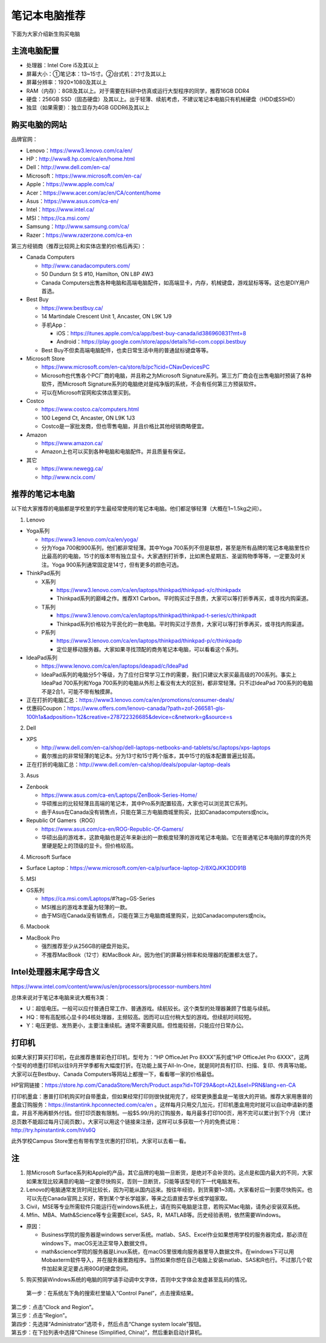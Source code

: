 ﻿笔记本电脑推荐
==========================
下面为大家介绍新生购买电脑

主流电脑配置
-------------------------------------
- 处理器：Intel Core i5及其以上
- 屏幕大小：①笔记本：13~15寸。②台式机：21寸及其以上
- 屏幕分辨率：1920×1080及其以上
- RAM（内存）：8GB及其以上。对于需要在科研中仿真或运行大型程序的同学，推荐16GB DDR4
- 硬盘：256GB SSD（固态硬盘）及其以上。出于轻薄、续航考虑，不建议笔记本电脑只有机械硬盘（HDD或SSHD）
- 独显（如果需要）：独立显存为4GB GDDR6及其以上

购买电脑的网站
-------------------------------------------
品牌官网：

- Lenovo：https://www3.lenovo.com/ca/en/
- HP：http://www8.hp.com/ca/en/home.html
- Dell：http://www.dell.com/en-ca/
- Microsoft：https://www.microsoft.com/en-ca/
- Apple：https://www.apple.com/ca/
- Acer：https://www.acer.com/ac/en/CA/content/home
- Asus：https://www.asus.com/ca-en/
- Intel：https://www.intel.ca/
- MSI：https://ca.msi.com/
- Samsung：http://www.samsung.com/ca/
- Razer：https://www.razerzone.com/ca-en

第三方经销商（推荐比较网上和实体店里的价格后再买）：

- Canada Computers

  - http://www.canadacomputers.com/
  - 50 Dundurn St S #10, Hamilton, ON L8P 4W3
  - Canada Computers出售各种电脑和高端电脑配件，如高端显卡，内存，机械键盘，游戏鼠标等等。这也是DIY用户首选。
- Best Buy

  - https://www.bestbuy.ca/
  - 14 Martindale Crescent Unit 1, Ancaster, ON L9K 1J9
  - 手机App：

    - iOS：https://itunes.apple.com/ca/app/best-buy-canada/id386960831?mt=8
    - Android：https://play.google.com/store/apps/details?id=com.coppi.bestbuy
  - Best Buy不但卖高端电脑配件，也卖日常生活中用的普通鼠标键盘等等。
- Microsoft Store

  - https://www.microsoft.com/en-ca/store/b/pc?icid=CNavDevicesPC
  - Microsoft也代售各个PC厂商的电脑，并且称之为Microsoft Signature系列。第三方厂商会在出售电脑时预装了各种软件，而Microsoft Signature系列的电脑绝对是纯净版的系统，不会有任何第三方预装软件。
  - 可以在Microsoft官网和实体店里买到。
- Costco

  - https://www.costco.ca/computers.html
  - 100 Legend Ct, Ancaster, ON L9K 1J3
  - Costco是一家批发商，但也零售电脑，并且价格比其他经销商略便宜。
- Amazon

  - https://www.amazon.ca/
  - Amazon上也可以买到各种电脑和电脑配件。并且质量有保证。
- 其它

  - https://www.newegg.ca/
  - http://www.ncix.com/

推荐的笔记本电脑
----------------------------------------
以下给大家推荐的电脑都是学校里的学生最经常使用的笔记本电脑。他们都足够轻薄（大概在1~1.5kg之间）。

1. Lenovo

- Yoga系列

  - https://www3.lenovo.com/ca/en/yoga/
  - 分为Yoga 700和900系列，他们都非常轻薄。其中Yoga 700系列不但是联想，甚至是所有品牌的笔记本电脑里性价比最高的的电脑，15寸的版本带有独立显卡。大家遇到打折季，比如黑色星期五、圣诞购物季等等，一定要及时关注。Yoga 900系列通常固定是14寸，但有更多的颜色可选。

- ThinkPad系列

  - X系列

    - https://www3.lenovo.com/ca/en/laptops/thinkpad/thinkpad-x/c/thinkpadx
    - Thinkpad系列的巅峰之作。推荐X1 Carbon。平时购买过于昂贵，大家可以等打折季再买，或寻找内购渠道。

  - T系列

    - https://www3.lenovo.com/ca/en/laptops/thinkpad/thinkpad-t-series/c/thinkpadt
    - Thinkpad系列价格较为平民化的一款电脑。平时购买过于昂贵，大家可以等打折季再买，或寻找内购渠道。

  - P系列

    - https://www3.lenovo.com/ca/en/laptops/thinkpad/thinkpad-p/c/thinkpadp
    - 定位是移动服务器。大家如果寻找顶配的商务笔记本电脑，可以看看这个系列。

- IdeaPad系列

  - https://www.lenovo.com/ca/en/laptops/ideapad/c/IdeaPad
  - IdeaPad系列的电脑分5个等级，为了应付日常学习工作的需要，我们只建议大家买最高级的700系列。事实上IdeaPad 700系列和Yoga 700系列的电脑从外形上看没有太大的区别，都非常轻薄。只不过IdeaPad 700系列的电脑不是2合1，可能不带有触摸屏。

- 正在打折的电脑汇总：https://www3.lenovo.com/ca/en/promotions/consumer-deals/
- 优惠码Coupon：https://www.offers.com/lenovo-canada/?path=zof-266581-gls-100h1a&adposition=1t2&creative=278722326685&device=c&network=g&source=s

2. Dell

- XPS

  - http://www.dell.com/en-ca/shop/dell-laptops-netbooks-and-tablets/sc/laptops/xps-laptops
  - 戴尔推出的非常轻薄的笔记本。分为13寸和15寸两个版本，其中15寸的版本配置普遍比较高。

- 正在打折的电脑汇总：http://www.dell.com/en-ca/shop/deals/popular-laptop-deals

3. Asus

- Zenbook

  - https://www.asus.com/ca-en/Laptops/ZenBook-Series-Home/
  - 华硕推出的比较轻薄且高端的笔记本，其中Pro系列配置较高，大家也可以浏览其它系列。
  - 由于Asus在Canada没有销售点，只能在第三方电脑商城里购买，比如Canadacomputers或ncix。
- Republic Of Gamers（ROG）

  - https://www.asus.com/ca-en/ROG-Republic-Of-Gamers/
  - 华硕出品的游戏本，这款电脑也是近年来新出的一款极度轻薄的游戏笔记本电脑。它在普通笔记本电脑的厚度的外壳里硬是配上的顶级的显卡。但价格较高。

4. Microsoft Surface

- Surface Laptop：https://www.microsoft.com/en-ca/p/surface-laptop-2/8XQJKK3DD91B

5. MSI

- GS系列

  - https://ca.msi.com/Laptops/#?tag=GS-Series
  - MSI推出的游戏本里最为轻薄的一款。
  - 由于MSI在Canada没有销售点，只能在第三方电脑商城里购买，比如Canadacomputers或ncix。

6. Macbook

- MacBook Pro

  - 强烈推荐至少从256GB的硬盘开始买。
  - 不推荐MacBook（12寸）和MacBook Air。因为他们的屏幕分辨率和处理器的配置都太低了。

Intel处理器末尾字母含义
------------------------------------------
https://www.intel.com/content/www/us/en/processors/processor-numbers.html

总体来说对于笔记本电脑来说大概有3类：

- U：超低电压。一般可以应付普通日常工作、普通游戏。续航较长。这个类型的处理器兼顾了性能与续航。
- HQ：带有高配核心显卡的4核处理器，主频较高。因而可以应付稍大型的游戏。但续航时间较短。
- Y：电压更低、发热更小，主要注重续航。通常不需要风扇。但性能较弱，只能应付日常办公。

打印机
-----------------------------
如果大家打算买打印机，在此推荐惠普彩色打印机，型号为：“HP OfficeJet Pro 8XXX”系列或“HP OfficeJet Pro 6XXX”，这两个型号的喷墨打印机以往9月开学季都有大幅度打折。在功能上属于All-In-One，就是同时具有打印、扫描、复印、传真等功能。大家可以在Bestbuy、Canada Computers等网站上都搜一下，看看哪一家的价格最低。

HP官网链接：https://store.hp.com/CanadaStore/Merch/Product.aspx?id=T0F29A&opt=A2L&sel=PRN&lang=en-CA

打印机墨盒：惠普打印机购买时自带墨盒，但如果经常打印则很快就用完了，经常更换墨盒是一笔很大的开销。推荐大家用惠普的墨盒订购服务：https://instantink.hpconnected.com/ca/en 。这样每月只用交几加元，打印机墨盒用完时就可以自动申请新的墨盒，并且不用再额外付钱。但打印页数有限制。一般$5.99/月的订购服务，每月最多打印100页，用不完可以累计到下个月（累计总页数不能超过每月订阅页数）。大家可以用这个链接来注册，这样可以多获取一个月的免费试用：http://try.hpinstantink.com/hVs6Q

此外学校Campus Store里也有带有学生优惠的打印机，大家可以去看一看。

注
---------------------------
1. 除Microsoft Surface系列和Apple的产品，其它品牌的电脑一旦断货，是绝对不会补货的。这点是和国内最大的不同，大家如果发现比较满意的电脑一定要尽快购买，否则一旦断货，只能等该型号的下一代电脑发布。
2. Lenovo的电脑通常发货时间比较长，因为可能从国内运来。按往年经验，到货需要1~3周。大家看好后一到要尽快购买。也可以先在Canada官网上买好，寄到某个学长学姐家，等来之后直接去学长或学姐家取。
3. Civil，MSE等专业所需软件只能运行在windows系统上，请在购买电脑是注意，若购买Mac电脑，请务必安装双系统。
4. Mfin、MBA、Math&Science等专业需要Excel，SAS，R，MATLAB等。历史经验表明，依然需要Windows。 

- 原因： 

  - Business学院的服务器是windows server系统。matlab、SAS、Excel作业如果想用学校的服务器完成，那必须在windows下。macOS无法正常导入数据文件。 
  - math&science学院的服务器是Linux系统，在macOS里很难向服务器里导入数据文件。在windows下可以用Mobaxterm软件导入，并在服务器里跑程序。当然如果你想在自己电脑上安装matlab、SAS和R也行。不过那几个软件加起来足足要占用80G的硬盘空间。

5. 购买预装Windows系统的电脑的同学请手动调中文字体，否则中文字体会发虚甚至乱码的情况。

 | 第一步：在系统左下角的搜索栏里输入“Control Panel”，点击搜索结果。

.. image:: /resource/BiJiBenDianNaoTuiJian/ZhongWenZiTi/chinese_font_01.png
   :align: center
   :scale: 50%

| 第二步：点击“Clock and Region”。

.. image:: /resource/BiJiBenDianNaoTuiJian/ZhongWenZiTi/chinese_font_02.png
   :align: center

| 第三步：点击“Region”。

.. image:: /resource/BiJiBenDianNaoTuiJian/ZhongWenZiTi/chinese_font_03.png
   :align: center

| 第四步：先选择“Administrator”选项卡，然后点击“Change system locale”按钮。

.. image:: /resource/BiJiBenDianNaoTuiJian/ZhongWenZiTi/chinese_font_04.png
   :align: center
   :scale: 50%

| 第五步：在下拉列表中选择“Chinese (Simplified, China)”，然后重新启动计算机。

.. image:: /resource/BiJiBenDianNaoTuiJian/ZhongWenZiTi/chinese_font_05.png
   :align: center
   :scale: 50%
